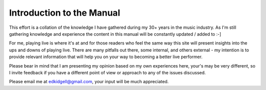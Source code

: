 Introduction to the Manual
==========================

This effort is a collation of the knowledge I have gathered during my 30+ years in the music industry. As I'm still gathering knowledge and experience the content in this manual will be constantly updated / added to :-]

For me, playing live is where it's at and for those readers who feel the same way this site will present insights into the ups and downs of playing live. There are many pitfalls out there, some internal, and others external - my intention is to provide relevant information that will help you on your way to becoming a better live performer.

Please bear in mind that I am presenting my opinion based on my own experiences here, your's may be very different, so I invite feedback if you have a different point of view or approach to any of the issues discussed.

Please email me at edkidgell@gmail.com, your input will be much appreciated.
